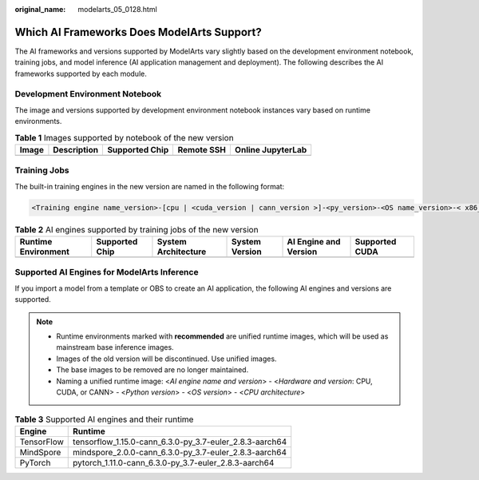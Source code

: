 :original_name: modelarts_05_0128.html

.. _modelarts_05_0128:

Which AI Frameworks Does ModelArts Support?
===========================================

The AI frameworks and versions supported by ModelArts vary slightly based on the development environment notebook, training jobs, and model inference (AI application management and deployment). The following describes the AI frameworks supported by each module.

Development Environment Notebook
--------------------------------

The image and versions supported by development environment notebook instances vary based on runtime environments.

.. table:: **Table 1** Images supported by notebook of the new version

   ===== =========== ============== ========== =================
   Image Description Supported Chip Remote SSH Online JupyterLab
   ===== =========== ============== ========== =================
   ===== =========== ============== ========== =================

Training Jobs
-------------

The built-in training engines in the new version are named in the following format:

.. code-block::

   <Training engine name_version>-[cpu | <cuda_version | cann_version >]-<py_version>-<OS name_version>-< x86_64 | aarch64>

.. table:: **Table 2** AI engines supported by training jobs of the new version

   +---------------------+----------------+---------------------+----------------+-----------------------+----------------+
   | Runtime Environment | Supported Chip | System Architecture | System Version | AI Engine and Version | Supported CUDA |
   +=====================+================+=====================+================+=======================+================+
   +---------------------+----------------+---------------------+----------------+-----------------------+----------------+

Supported AI Engines for ModelArts Inference
--------------------------------------------

If you import a model from a template or OBS to create an AI application, the following AI engines and versions are supported.

.. note::

   -  Runtime environments marked with **recommended** are unified runtime images, which will be used as mainstream base inference images.
   -  Images of the old version will be discontinued. Use unified images.
   -  The base images to be removed are no longer maintained.
   -  Naming a unified runtime image: <*AI engine name and version*> - <*Hardware and version*: CPU, CUDA, or CANN> - <*Python version*> - <*OS version*> - <*CPU architecture*>

.. table:: **Table 3** Supported AI engines and their runtime

   ========== =======================================================
   Engine     Runtime
   ========== =======================================================
   TensorFlow tensorflow_1.15.0-cann_6.3.0-py_3.7-euler_2.8.3-aarch64
   MindSpore  mindspore_2.0.0-cann_6.3.0-py_3.7-euler_2.8.3-aarch64
   PyTorch    pytorch_1.11.0-cann_6.3.0-py_3.7-euler_2.8.3-aarch64
   ========== =======================================================
